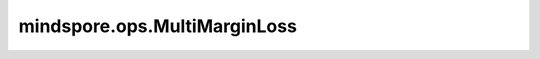 mindspore.ops.MultiMarginLoss
==================================

.. py:class:: mindspore.ops.MultiMarginLoss(p=1, margin=1.0, reduction="mean")

    创建一个损失函数，用于优化输入和输出之间的多分类合页损失。

    更多参考详见 :func:`multi_margin_loss`。

    参数：
        - **p** (int, 可选) - 对偶距离的范数度。必须为1或2。默认值：1。
        - **margin** (int, 可选) - 改变对偶距离的参数。默认值：1.0。
        - **reduction** (str, 可选) - 对输出应用特定的规约方法：可选"none"、"mean"、"sum"。默认值：'mean'。

          - 'none'：不应用规约方法。
          - 'mean'：输出的值总和除以输出的元素个数。
          - 'sum'：输出的总和。
    输入：
        - **inputs** (Tensor) - 输入，shape为 :math:`(N, C)`。数据类型只支持float32、float16或float64。
        - **target** (Tensor) - 真实标签，shape为 :math:`(N,)`。数据类型只支持int64。值应为非负值，且小于C。
        - **weight** (Tensor) - 每个类别的缩放权重，shape为 :math:`(C,)`。数据类型只支持float32、float16或float64。

    返回：
        - **outputs** - (Tensor)，当 `reduction` 为"none"时，shape为 :math:`(N,)`。否则，为标量。类型与 `inputs` 相同。
